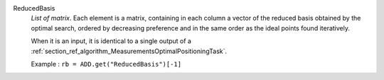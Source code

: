 .. index:: single: ReducedBasis

ReducedBasis
  *List of matrix*. Each element is a matrix, containing in each column a
  vector of the reduced basis obtained by the optimal search, ordered by
  decreasing preference and in the same order as the ideal points found
  iteratively.

  When it is an input, it is identical to a single output of a
  :ref:`section_ref_algorithm_MeasurementsOptimalPositioningTask`.

  Example :
  ``rb = ADD.get("ReducedBasis")[-1]``

